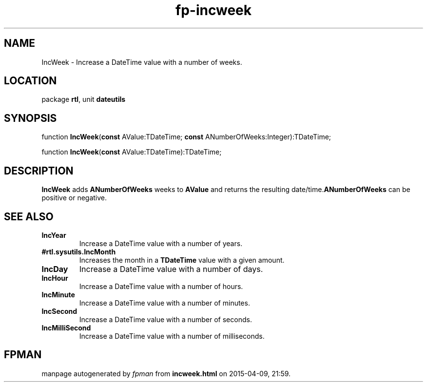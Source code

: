 .\" file autogenerated by fpman
.TH "fp-incweek" 3 "2014-03-14" "fpman" "Free Pascal Programmer's Manual"
.SH NAME
IncWeek - Increase a DateTime value with a number of weeks.
.SH LOCATION
package \fBrtl\fR, unit \fBdateutils\fR
.SH SYNOPSIS
function \fBIncWeek\fR(\fBconst\fR AValue:TDateTime; \fBconst\fR ANumberOfWeeks:Integer):TDateTime;

function \fBIncWeek\fR(\fBconst\fR AValue:TDateTime):TDateTime;
.SH DESCRIPTION
\fBIncWeek\fR adds \fBANumberOfWeeks\fR weeks to \fBAValue\fR and returns the resulting date/time.\fBANumberOfWeeks\fR can be positive or negative.


.SH SEE ALSO
.TP
.B IncYear
Increase a DateTime value with a number of years.
.TP
.B #rtl.sysutils.IncMonth
Increases the month in a \fBTDateTime\fR value with a given amount.
.TP
.B IncDay
Increase a DateTime value with a number of days.
.TP
.B IncHour
Increase a DateTime value with a number of hours.
.TP
.B IncMinute
Increase a DateTime value with a number of minutes.
.TP
.B IncSecond
Increase a DateTime value with a number of seconds.
.TP
.B IncMilliSecond
Increase a DateTime value with a number of milliseconds.

.SH FPMAN
manpage autogenerated by \fIfpman\fR from \fBincweek.html\fR on 2015-04-09, 21:59.

